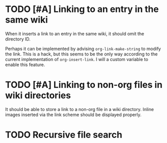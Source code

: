 * TODO [#A] Linking to an entry in the same wiki
:PROPERTIES:
:CREATED_TIME: [2020-02-17 Mon 04:13]
:END:
When it inserts a link to an entry in the same wiki, it should omit the directory ID.

Perhaps it can be implemented by advising =org-link-make-string= to modify the link.
This is a hack, but this seems to be the only way according to the current implementation of =org-insert-link=.
I will a custom variable to enable this feature.
* TODO [#A] Linking to non-org files in wiki directories
:PROPERTIES:
:CREATED_TIME: [2020-02-17 Mon 04:13]
:END:
It should be able to store a link to a non-org file in a wiki directory.
Inline images inserted via the link scheme should be displayed properly.
* TODO Recursive file search
:PROPERTIES:
:CREATED_TIME: [2020-02-17 Mon 04:16]
:END:
